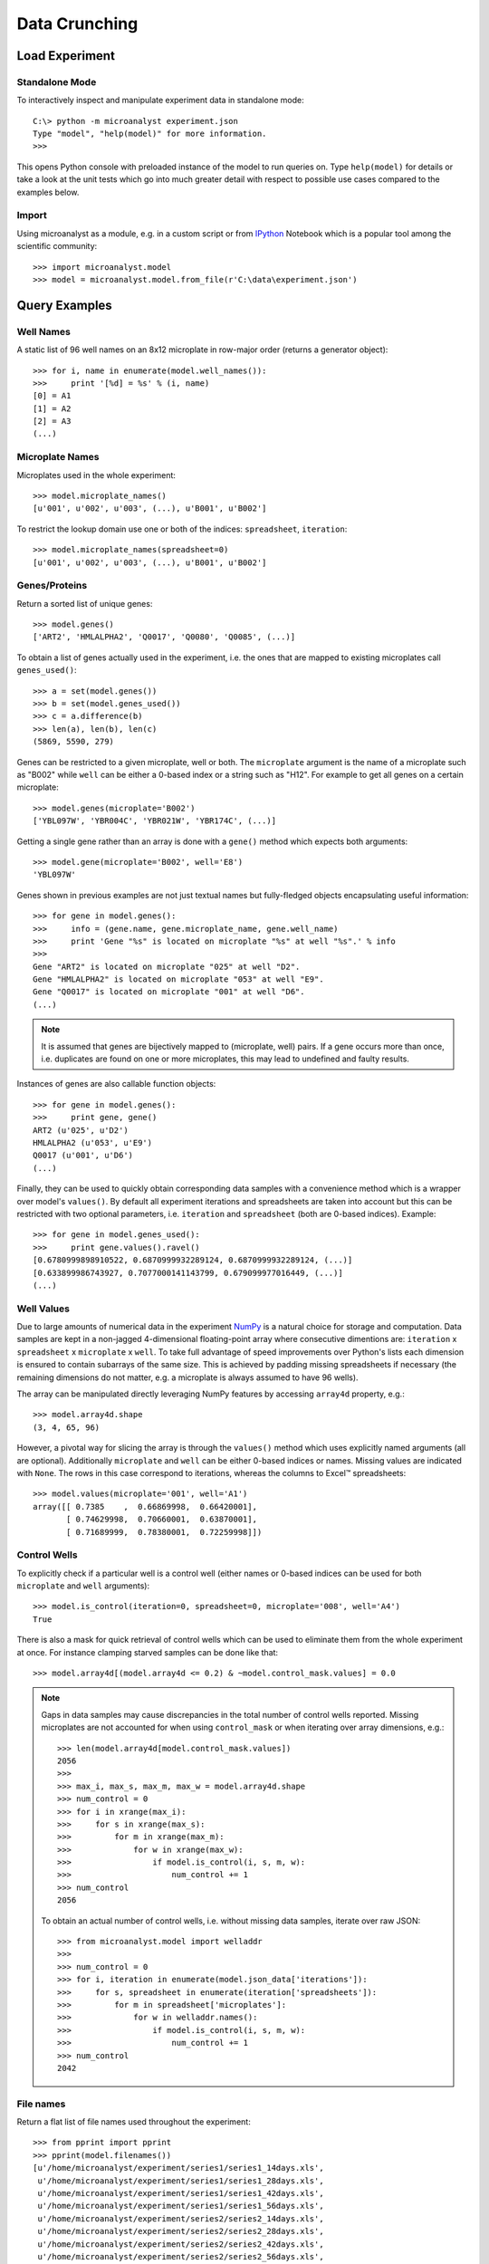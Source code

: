 Data Crunching
==============

Load Experiment
---------------

Standalone Mode
^^^^^^^^^^^^^^^

To interactively inspect and manipulate experiment data in standalone mode::

  C:\> python -m microanalyst experiment.json
  Type "model", "help(model)" for more information.
  >>>

This opens Python console with preloaded instance of the model to run queries on. Type ``help(model)`` for details or take a look at the unit tests which go into much greater detail with respect to possible use cases compared to the examples below.

Import
^^^^^^

Using microanalyst as a module, e.g. in a custom script or from `IPython <http://ipython.org>`_ Notebook which is a popular tool among the scientific community::

 >>> import microanalyst.model
 >>> model = microanalyst.model.from_file(r'C:\data\experiment.json')

Query Examples
--------------

Well Names
^^^^^^^^^^

A static list of 96 well names on an 8x12 microplate in row-major order (returns a generator object)::

 >>> for i, name in enumerate(model.well_names()):
 >>>     print '[%d] = %s' % (i, name)
 [0] = A1
 [1] = A2
 [2] = A3
 (...)

Microplate Names
^^^^^^^^^^^^^^^^

Microplates used in the whole experiment::

 >>> model.microplate_names()
 [u'001', u'002', u'003', (...), u'B001', u'B002']

To restrict the lookup domain use one or both of the indices: ``spreadsheet``, ``iteration``::

 >>> model.microplate_names(spreadsheet=0)
 [u'001', u'002', u'003', (...), u'B001', u'B002']

Genes/Proteins
^^^^^^^^^^^^^^

Return a sorted list of unique genes::

 >>> model.genes()
 ['ART2', 'HMLALPHA2', 'Q0017', 'Q0080', 'Q0085', (...)]

To obtain a list of genes actually used in the experiment, i.e. the ones that are mapped to existing microplates call ``genes_used()``::

 >>> a = set(model.genes())
 >>> b = set(model.genes_used())
 >>> c = a.difference(b)
 >>> len(a), len(b), len(c)
 (5869, 5590, 279)

Genes can be restricted to a given microplate, well or both. The ``microplate`` argument is the name of a microplate such as "B002" while ``well`` can be either a 0-based index or a string such as "H12". For example to get all genes on a certain microplate::

 >>> model.genes(microplate='B002')
 ['YBL097W', 'YBR004C', 'YBR021W', 'YBR174C', (...)]

Getting a single gene rather than an array is done with a ``gene()`` method which expects both arguments::

 >>> model.gene(microplate='B002', well='E8')
 'YBL097W'

Genes shown in previous examples are not just textual names but fully-fledged objects encapsulating useful information::

 >>> for gene in model.genes():
 >>>     info = (gene.name, gene.microplate_name, gene.well_name)
 >>>     print 'Gene "%s" is located on microplate "%s" at well "%s".' % info
 >>>
 Gene "ART2" is located on microplate "025" at well "D2".
 Gene "HMLALPHA2" is located on microplate "053" at well "E9".
 Gene "Q0017" is located on microplate "001" at well "D6".
 (...)

.. note::
    It is assumed that genes are bijectively mapped to (microplate, well) pairs. If a gene occurs more than once, i.e. duplicates are found on one or more microplates, this may lead to undefined and faulty results.

Instances of genes are also callable function objects::

 >>> for gene in model.genes():
 >>>     print gene, gene()
 ART2 (u'025', u'D2')
 HMLALPHA2 (u'053', u'E9')
 Q0017 (u'001', u'D6')
 (...)

Finally, they can be used to quickly obtain corresponding data samples with a convenience method which is a wrapper over model's ``values()``. By default all experiment iterations and spreadsheets are taken into account but this can be restricted with two optional parameters, i.e. ``iteration`` and ``spreadsheet`` (both are 0-based indices). Example::

 >>> for gene in model.genes_used():
 >>>     print gene.values().ravel()
 [0.6780999898910522, 0.6870999932289124, 0.6870999932289124, (...)]
 [0.633899986743927, 0.7077000141143799, 0.679099977016449, (...)]
 (...)

Well Values
^^^^^^^^^^^

Due to large amounts of numerical data in the experiment `NumPy <http://www.numpy.org>`_ is a natural choice for storage and computation. Data samples are kept in a non-jagged 4-dimensional floating-point array where consecutive dimentions are: ``iteration`` x ``spreadsheet`` x ``microplate`` x ``well``. To take full advantage of speed improvements over Python's lists each dimension is ensured to contain subarrays of the same size. This is achieved by padding missing spreadsheets if necessary (the remaining dimensions do not matter, e.g. a microplate is always assumed to have 96 wells).

The array can be manipulated directly leveraging NumPy features by accessing ``array4d`` property, e.g.::

 >>> model.array4d.shape
 (3, 4, 65, 96)

However, a pivotal way for slicing the array is through the ``values()`` method which uses explicitly named arguments (all are optional). Additionally ``microplate`` and ``well`` can be either 0-based indices or names. Missing values are indicated with ``None``. The rows in this case correspond to iterations, whereas the columns to Excel™ spreadsheets::

 >>> model.values(microplate='001', well='A1')
 array([[ 0.7385    ,  0.66869998,  0.66420001],
        [ 0.74629998,  0.70660001,  0.63870001],
        [ 0.71689999,  0.78380001,  0.72259998]])

Control Wells
^^^^^^^^^^^^^

To explicitly check if a particular well is a control well (either names or 0-based indices can be used for both ``microplate`` and ``well`` arguments)::

 >>> model.is_control(iteration=0, spreadsheet=0, microplate='008', well='A4')
 True

There is also a mask for quick retrieval of control wells which can be used to eliminate them from the whole experiment at once. For instance clamping starved samples can be done like that::

 >>> model.array4d[(model.array4d <= 0.2) & ~model.control_mask.values] = 0.0

.. note::

    Gaps in data samples may cause discrepancies in the total number of control wells reported. Missing microplates are not accounted for when using ``control_mask`` or when iterating over array dimensions, e.g.::

     >>> len(model.array4d[model.control_mask.values])
     2056
     >>>
     >>> max_i, max_s, max_m, max_w = model.array4d.shape
     >>> num_control = 0
     >>> for i in xrange(max_i):
     >>>     for s in xrange(max_s):
     >>>         for m in xrange(max_m):
     >>>             for w in xrange(max_w):
     >>>                 if model.is_control(i, s, m, w):
     >>>                     num_control += 1
     >>> num_control
     2056

    To obtain an actual number of control wells, i.e. without missing data samples, iterate over raw JSON::

     >>> from microanalyst.model import welladdr
     >>>
     >>> num_control = 0
     >>> for i, iteration in enumerate(model.json_data['iterations']):
     >>>     for s, spreadsheet in enumerate(iteration['spreadsheets']):
     >>>         for m in spreadsheet['microplates']:
     >>>             for w in welladdr.names():
     >>>                 if model.is_control(i, s, m, w):
     >>>                     num_control += 1
     >>> num_control
     2042

File names
^^^^^^^^^^

Return a flat list of file names used throughout the experiment::

 >>> from pprint import pprint
 >>> pprint(model.filenames())
 [u'/home/microanalyst/experiment/series1/series1_14days.xls',
  u'/home/microanalyst/experiment/series1/series1_28days.xls',
  u'/home/microanalyst/experiment/series1/series1_42days.xls',
  u'/home/microanalyst/experiment/series1/series1_56days.xls',
  u'/home/microanalyst/experiment/series2/series2_14days.xls',
  u'/home/microanalyst/experiment/series2/series2_28days.xls',
  u'/home/microanalyst/experiment/series2/series2_42days.xls',
  u'/home/microanalyst/experiment/series2/series2_56days.xls',
  u'/home/microanalyst/experiment/series3/series3_14days.xls',
  u'/home/microanalyst/experiment/series3/series3_28days.xls',
  u'/home/microanalyst/experiment/series3/series3_42days.xls',
  u'/home/microanalyst/experiment/series3/series3_56days.xls']

Restrict to only the second iteration and hide paths::

 >>> pprint(model.filenames(False, iteration=1))
 [u'series2_14days.xls',
  u'series2_28days.xls',
  u'series2_42days.xls',
  u'series2_56days.xls']

Number of Experiment Iterations
^^^^^^^^^^^^^^^^^^^^^^^^^^^^^^^

 >>> model.num_iter
 3

Parsed JSON Data
^^^^^^^^^^^^^^^^

If the underlying model does not live up to your needs you can retrieve a Python dictionary built from raw JSON and process it in any way you can possibly imagine. This may be handy for accessing ignored metadata such as custom annotations (e.g. introduced with ``group.py`` script). Example::

 >>> temperatures = []
 >>> for iteration in model.json_data['iterations']:
 >>>     for spreadsheet in iteration['spreadsheets']:
 >>>         for microplate in spreadsheet['microplates'].values():
 >>>             temperatures.append(microplate['temperature'])
 >>>
 >>> print 'Average temperature was %.1f Celsius' % (sum(temperatures) / float(len(temperatures)))
 Average temperature was 27.5 Celsius

A deep copy of the original JSON is created to avoid side effects, e.g. when missing spreadsheets are substituted with empty stubs. If that hapens an appropriate warning message is printed to the console.
